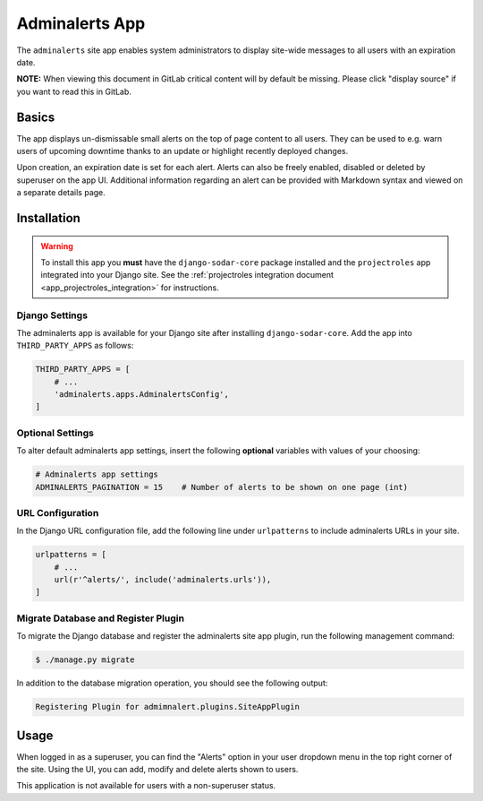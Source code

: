 .. _app_adminalerts:


Adminalerts App
^^^^^^^^^^^^^^^

The ``adminalerts`` site app enables system administrators to display site-wide
messages to all users with an expiration date.

**NOTE:** When viewing this document in GitLab critical content will by default
be missing. Please click "display source" if you want to read this in GitLab.


Basics
======

The app displays un-dismissable small alerts on the top of page content to all
users. They can be used to e.g. warn users of upcoming downtime thanks to an
update or highlight recently deployed changes.

Upon creation, an expiration date is set for each alert. Alerts can also be
freely enabled, disabled or deleted by superuser on the app UI. Additional
information regarding an alert can be provided with Markdown syntax and viewed
on a separate details page.


Installation
============

.. warning::

    To install this app you **must** have the ``django-sodar-core`` package
    installed and the ``projectroles`` app integrated into your Django site.
    See the :ref:`projectroles integration document <app_projectroles_integration>`
    for instructions.

Django Settings
---------------

The adminalerts app is available for your Django site after installing
``django-sodar-core``. Add the app into ``THIRD_PARTY_APPS`` as follows:

.. code-block:: python

    THIRD_PARTY_APPS = [
        # ...
        'adminalerts.apps.AdminalertsConfig',
    ]

Optional Settings
-----------------

To alter default adminalerts app settings, insert the following **optional**
variables with values of your choosing:

.. code-block:: python

    # Adminalerts app settings
    ADMINALERTS_PAGINATION = 15    # Number of alerts to be shown on one page (int)

URL Configuration
-----------------

In the Django URL configuration file, add the following line under
``urlpatterns`` to include adminalerts URLs in your site.

.. code-block:: python

    urlpatterns = [
        # ...
        url(r'^alerts/', include('adminalerts.urls')),
    ]

Migrate Database and Register Plugin
------------------------------------

To migrate the Django database and register the adminalerts site app plugin,
run the following management command:

.. code-block:: console

    $ ./manage.py migrate

In addition to the database migration operation, you should see the following
output:

.. code-block:: console

    Registering Plugin for admimnalert.plugins.SiteAppPlugin


Usage
=====

When logged in as a superuser, you can find the "Alerts" option in your user
dropdown menu in the top right corner of the site. Using the UI, you can add,
modify and delete alerts shown to users.

This application is not available for users with a non-superuser status.
